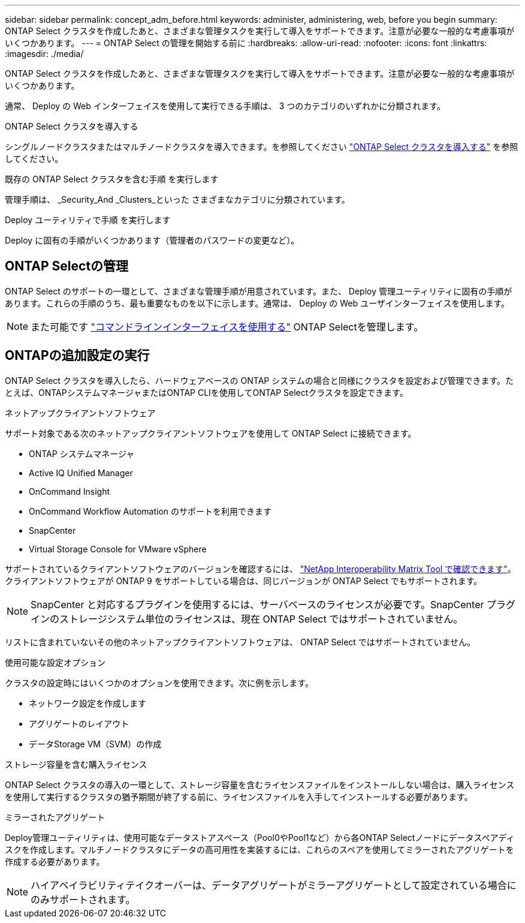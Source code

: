 ---
sidebar: sidebar 
permalink: concept_adm_before.html 
keywords: administer, administering, web, before you begin 
summary: ONTAP Select クラスタを作成したあと、さまざまな管理タスクを実行して導入をサポートできます。注意が必要な一般的な考慮事項がいくつかあります。 
---
= ONTAP Select の管理を開始する前に
:hardbreaks:
:allow-uri-read: 
:nofooter: 
:icons: font
:linkattrs: 
:imagesdir: ./media/


[role="lead"]
ONTAP Select クラスタを作成したあと、さまざまな管理タスクを実行して導入をサポートできます。注意が必要な一般的な考慮事項がいくつかあります。

通常、 Deploy の Web インターフェイスを使用して実行できる手順は、 3 つのカテゴリのいずれかに分類されます。

.ONTAP Select クラスタを導入する
シングルノードクラスタまたはマルチノードクラスタを導入できます。を参照してください link:task_deploy_cluster.html["ONTAP Select クラスタを導入する"] を参照してください。

.既存の ONTAP Select クラスタを含む手順 を実行します
管理手順は、 _Security_And _Clusters_といった さまざまなカテゴリに分類されています。

.Deploy ユーティリティで手順 を実行します
Deploy に固有の手順がいくつかあります（管理者のパスワードの変更など）。



== ONTAP Selectの管理

ONTAP Select のサポートの一環として、さまざまな管理手順が用意されています。また、 Deploy 管理ユーティリティに固有の手順があります。これらの手順のうち、最も重要なものを以下に示します。通常は、 Deploy の Web ユーザインターフェイスを使用します。


NOTE: また可能です link:https://docs.netapp.com/us-en/ontap-select/task_cli_signing_in.html["コマンドラインインターフェイスを使用する"] ONTAP Selectを管理します。



== ONTAPの追加設定の実行

ONTAP Select クラスタを導入したら、ハードウェアベースの ONTAP システムの場合と同様にクラスタを設定および管理できます。たとえば、ONTAPシステムマネージャまたはONTAP CLIを使用してONTAP Selectクラスタを設定できます。

.ネットアップクライアントソフトウェア
サポート対象である次のネットアップクライアントソフトウェアを使用して ONTAP Select に接続できます。

* ONTAP システムマネージャ
* Active IQ Unified Manager
* OnCommand Insight
* OnCommand Workflow Automation のサポートを利用できます
* SnapCenter
* Virtual Storage Console for VMware vSphere


サポートされているクライアントソフトウェアのバージョンを確認するには、 link:https://mysupport.netapp.com/matrix/["NetApp Interoperability Matrix Tool で確認できます"^]。クライアントソフトウェアが ONTAP 9 をサポートしている場合は、同じバージョンが ONTAP Select でもサポートされます。


NOTE: SnapCenter と対応するプラグインを使用するには、サーバベースのライセンスが必要です。SnapCenter プラグインのストレージシステム単位のライセンスは、現在 ONTAP Select ではサポートされていません。

リストに含まれていないその他のネットアップクライアントソフトウェアは、 ONTAP Select ではサポートされていません。

.使用可能な設定オプション
クラスタの設定時にはいくつかのオプションを使用できます。次に例を示します。

* ネットワーク設定を作成します
* アグリゲートのレイアウト
* データStorage VM（SVM）の作成


.ストレージ容量を含む購入ライセンス
ONTAP Select クラスタの導入の一環として、ストレージ容量を含むライセンスファイルをインストールしない場合は、購入ライセンスを使用して実行するクラスタの猶予期間が終了する前に、ライセンスファイルを入手してインストールする必要があります。

.ミラーされたアグリゲート
Deploy管理ユーティリティは、使用可能なデータストアスペース（Pool0やPool1など）から各ONTAP Selectノードにデータスペアディスクを作成します。マルチノードクラスタにデータの高可用性を実装するには、これらのスペアを使用してミラーされたアグリゲートを作成する必要があります。


NOTE: ハイアベイラビリティテイクオーバーは、データアグリゲートがミラーアグリゲートとして設定されている場合にのみサポートされます。
